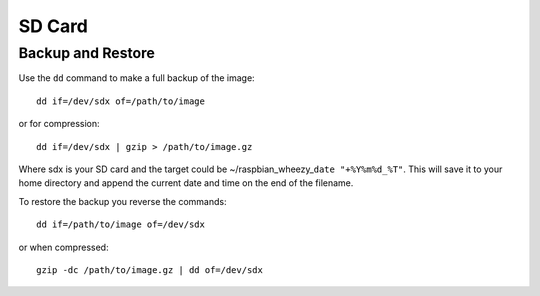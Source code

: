 SD Card
=======


Backup and Restore
~~~~~~~~~~~~~~~~~~

Use the ``dd`` command to make a full backup of the image:

::

    dd if=/dev/sdx of=/path/to/image

or for compression:

::

    dd if=/dev/sdx | gzip > /path/to/image.gz

Where sdx is your SD card and the target could be
~/raspbian\_wheezy\_\ ``date "+%Y%m%d_%T"``. This will save it to your
home directory and append the current date and time on the end of the
filename.

To restore the backup you reverse the commands::

    dd if=/path/to/image of=/dev/sdx

or when compressed::

    gzip -dc /path/to/image.gz | dd of=/dev/sdx






